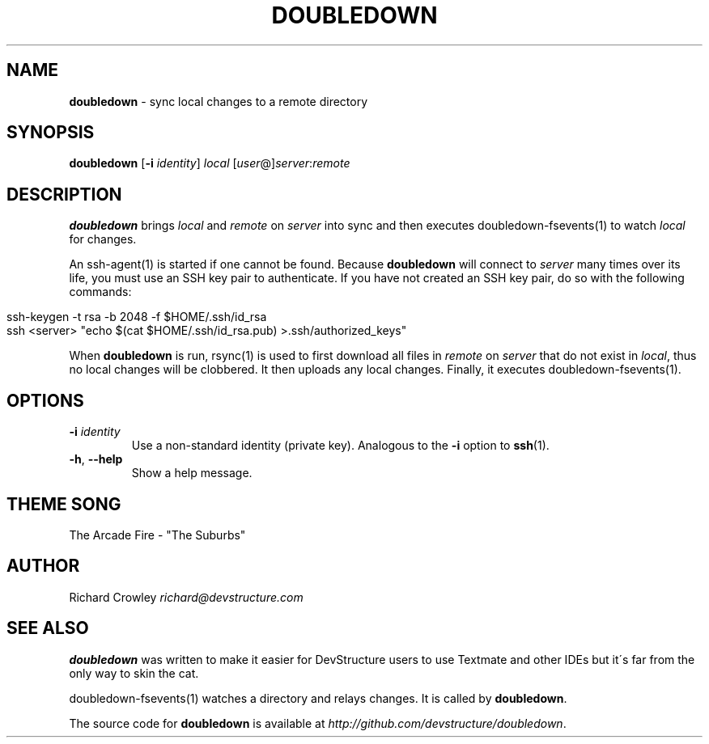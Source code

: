 .\" generated with Ronn/v0.7.3
.\" http://github.com/rtomayko/ronn/tree/0.7.3
.
.TH "DOUBLEDOWN" "1" "December 2011" "DevStructure" "Doubledown"
.
.SH "NAME"
\fBdoubledown\fR \- sync local changes to a remote directory
.
.SH "SYNOPSIS"
\fBdoubledown\fR [\fB\-i\fR \fIidentity\fR] \fIlocal\fR [\fIuser\fR@]\fIserver\fR:\fIremote\fR
.
.SH "DESCRIPTION"
\fBdoubledown\fR brings \fIlocal\fR and \fIremote\fR on \fIserver\fR into sync and then executes doubledown\-fsevents(1) to watch \fIlocal\fR for changes\.
.
.P
An ssh\-agent(1) is started if one cannot be found\. Because \fBdoubledown\fR will connect to \fIserver\fR many times over its life, you must use an SSH key pair to authenticate\. If you have not created an SSH key pair, do so with the following commands:
.
.IP "" 4
.
.nf

ssh\-keygen \-t rsa \-b 2048 \-f $HOME/\.ssh/id_rsa
ssh <server> "echo $(cat $HOME/\.ssh/id_rsa\.pub) >\.ssh/authorized_keys"
.
.fi
.
.IP "" 0
.
.P
When \fBdoubledown\fR is run, rsync(1) is used to first download all files in \fIremote\fR on \fIserver\fR that do not exist in \fIlocal\fR, thus no local changes will be clobbered\. It then uploads any local changes\. Finally, it executes doubledown\-fsevents(1)\.
.
.SH "OPTIONS"
.
.TP
\fB\-i\fR \fIidentity\fR
Use a non\-standard identity (private key)\. Analogous to the \fB\-i\fR option to \fBssh\fR(1)\.
.
.TP
\fB\-h\fR, \fB\-\-help\fR
Show a help message\.
.
.SH "THEME SONG"
The Arcade Fire \- "The Suburbs"
.
.SH "AUTHOR"
Richard Crowley \fIrichard@devstructure\.com\fR
.
.SH "SEE ALSO"
\fBdoubledown\fR was written to make it easier for DevStructure users to use Textmate and other IDEs but it\'s far from the only way to skin the cat\.
.
.P
doubledown\-fsevents(1) watches a directory and relays changes\. It is called by \fBdoubledown\fR\.
.
.P
The source code for \fBdoubledown\fR is available at \fIhttp://github\.com/devstructure/doubledown\fR\.
